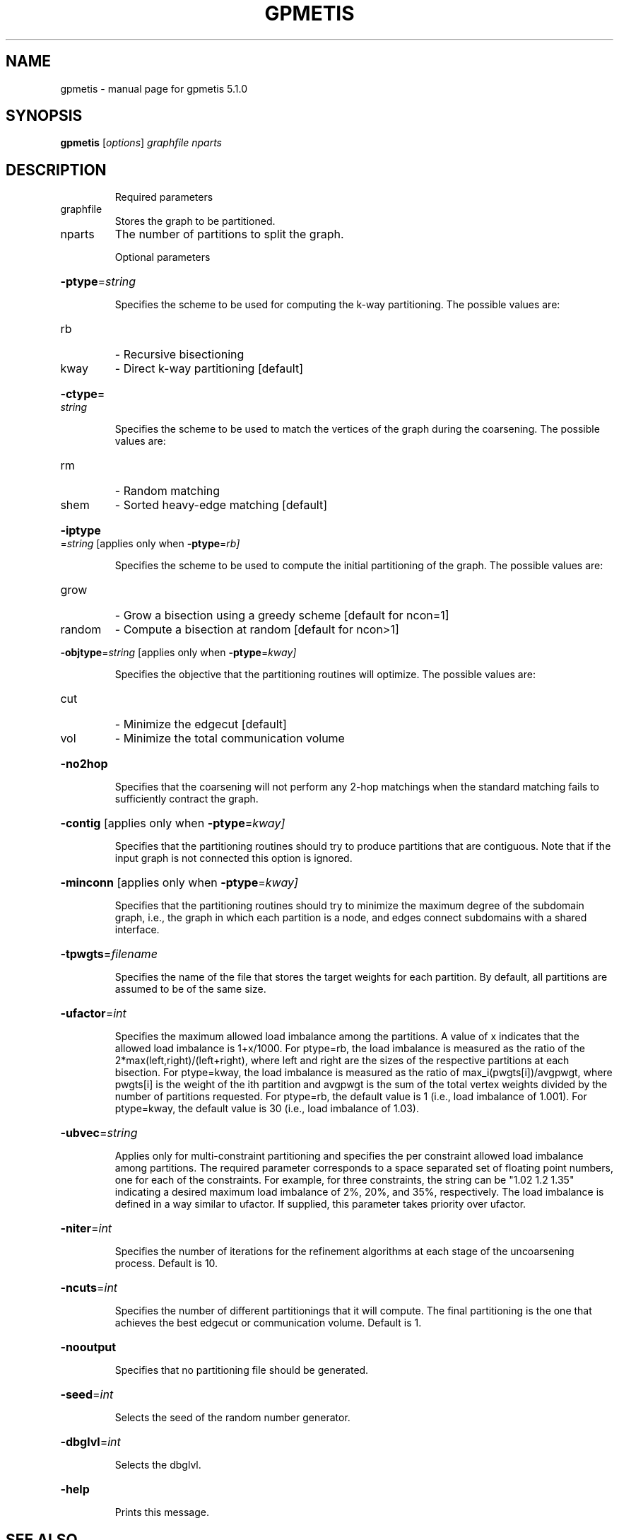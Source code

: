 .\" DO NOT MODIFY THIS FILE!  It was generated by help2man 1.41.2.
.TH GPMETIS "1" "May 2013" "gpmetis 5.1.0" "User Commands"
.SH NAME
gpmetis \- manual page for gpmetis 5.1.0
.SH SYNOPSIS
.B gpmetis
[\fIoptions\fR] \fIgraphfile nparts\fR
.SH DESCRIPTION
.IP
Required parameters
.TP
graphfile
Stores the graph to be partitioned.
.TP
nparts
The number of partitions to split the graph.
.IP
Optional parameters
.HP
\fB\-ptype\fR=\fIstring\fR
.IP
Specifies the scheme to be used for computing the k\-way partitioning.
The possible values are:
.TP
rb
\- Recursive bisectioning
.TP
kway
\- Direct k\-way partitioning [default]
.HP
\fB\-ctype\fR=\fIstring\fR
.IP
Specifies the scheme to be used to match the vertices of the graph
during the coarsening.
The possible values are:
.TP
rm
\- Random matching
.TP
shem
\- Sorted heavy\-edge matching [default]
.HP
\fB\-iptype\fR=\fIstring\fR [applies only when \fB\-ptype\fR=\fIrb]\fR
.IP
Specifies the scheme to be used to compute the initial partitioning
of the graph.
The possible values are:
.TP
grow
\- Grow a bisection using a greedy scheme [default for ncon=1]
.TP
random
\- Compute a bisection at random [default for ncon>1]
.HP
\fB\-objtype\fR=\fIstring\fR [applies only when \fB\-ptype\fR=\fIkway]\fR
.IP
Specifies the objective that the partitioning routines will optimize.
The possible values are:
.TP
cut
\- Minimize the edgecut [default]
.TP
vol
\- Minimize the total communication volume
.HP
\fB\-no2hop\fR
.IP
Specifies that the coarsening will not perform any 2\-hop matchings
when the standard matching fails to sufficiently contract the graph.
.HP
\fB\-contig\fR [applies only when \fB\-ptype\fR=\fIkway]\fR
.IP
Specifies that the partitioning routines should try to produce
partitions that are contiguous. Note that if the input graph is not
connected this option is ignored.
.HP
\fB\-minconn\fR [applies only when \fB\-ptype\fR=\fIkway]\fR
.IP
Specifies that the partitioning routines should try to minimize the
maximum degree of the subdomain graph, i.e., the graph in which each
partition is a node, and edges connect subdomains with a shared
interface.
.HP
\fB\-tpwgts\fR=\fIfilename\fR
.IP
Specifies the name of the file that stores the target weights for
each partition. By default, all partitions are assumed to be of
the same size.
.HP
\fB\-ufactor\fR=\fIint\fR
.IP
Specifies the maximum allowed load imbalance among the partitions.
A value of x indicates that the allowed load imbalance is 1+x/1000.
For ptype=rb, the load imbalance is measured as the ratio of the
2*max(left,right)/(left+right), where left and right are the sizes
of the respective partitions at each bisection.
For ptype=kway, the load imbalance is measured as the ratio of
max_i(pwgts[i])/avgpwgt, where pwgts[i] is the weight of the ith
partition and avgpwgt is the sum of the total vertex weights divided
by the number of partitions requested.
For ptype=rb, the default value is 1 (i.e., load imbalance of 1.001).
For ptype=kway, the default value is 30 (i.e., load imbalance of 1.03).
.HP
\fB\-ubvec\fR=\fIstring\fR
.IP
Applies only for multi\-constraint partitioning and specifies the per
constraint allowed load imbalance among partitions. The required
parameter corresponds to a space separated set of floating point
numbers, one for each of the constraints. For example, for three
constraints, the string can be "1.02 1.2 1.35" indicating a
desired maximum load imbalance of 2%, 20%, and 35%, respectively.
The load imbalance is defined in a way similar to ufactor.
If supplied, this parameter takes priority over ufactor.
.HP
\fB\-niter\fR=\fIint\fR
.IP
Specifies the number of iterations for the refinement algorithms
at each stage of the uncoarsening process. Default is 10.
.HP
\fB\-ncuts\fR=\fIint\fR
.IP
Specifies the number of different partitionings that it will compute.
The final partitioning is the one that achieves the best edgecut or
communication volume. Default is 1.
.HP
\fB\-nooutput\fR
.IP
Specifies that no partitioning file should be generated.
.HP
\fB\-seed\fR=\fIint\fR
.IP
Selects the seed of the random number generator.
.HP
\fB\-dbglvl\fR=\fIint\fR
.IP
Selects the dbglvl.
.HP
\fB\-help\fR
.IP
Prints this message.
.SH "SEE ALSO"
The full documentation for
.B gpmetis
is maintained as a Texinfo manual.  If the
.B info
and
.B gpmetis
programs are properly installed at your site, the command
.IP
.B info gpmetis
.PP
should give you access to the complete manual.
